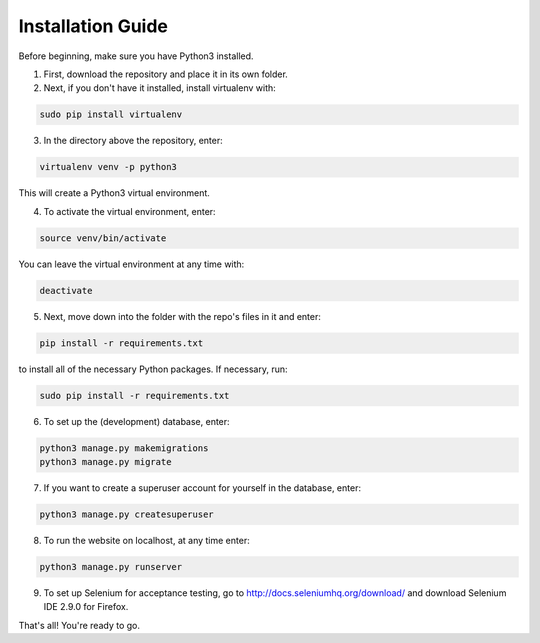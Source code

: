 Installation Guide
==================

Before beginning, make sure you have Python3 installed.

1. First, download the repository and place it in its own folder.
2. Next, if you don't have it installed, install virtualenv with:

.. code-block:: shell-session
   
   sudo pip install virtualenv
   
3. In the directory above the repository, enter:

.. code-block:: shell-session

   virtualenv venv -p python3

This will create a Python3 virtual environment.

4. To activate the virtual environment, enter:

.. code-block:: shell-session

   source venv/bin/activate
   
You can leave the virtual environment at any time with:

.. code-block:: shell-session

   deactivate
   
5. Next, move down into the folder with the repo's files in it and enter:

.. code-block:: shell-session

   pip install -r requirements.txt
   
to install all of the necessary Python packages.  If necessary, run:

.. code-block:: shell-session

   sudo pip install -r requirements.txt
   
6. To set up the (development) database, enter:

.. code-block:: shell-session

   python3 manage.py makemigrations
   python3 manage.py migrate
   
7. If you want to create a superuser account for yourself in the database, enter:

.. code-block:: shell-session

   python3 manage.py createsuperuser
   
8. To run the website on localhost, at any time enter:

.. code-block:: shell-session

   python3 manage.py runserver
   
9. To set up Selenium for acceptance testing, go to http://docs.seleniumhq.org/download/
   and download Selenium IDE 2.9.0 for Firefox.
   
That's all!  You're ready to go.
